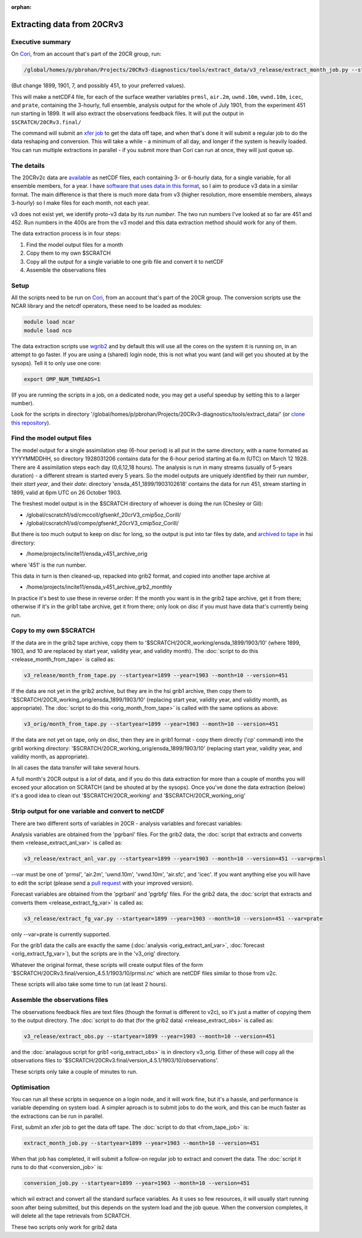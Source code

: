 :orphan:

Extracting data from 20CRv3
===========================

Executive summary
-----------------

On `Cori <http://www.nersc.gov/users/computational-systems/cori/>`_, from an account that's part of the 20CR group, run:

.. code-block:: bash

   /global/homes/p/pbrohan/Projects/20CRv3-diagnostics/tools/extract_data/v3_release/extract_month_job.py --startyear=1899 --year=1901 --month=7 --version=451

(But change 1899, 1901, 7, and possibly 451, to your preferred values).

This will make a netCDF4 file, for each of the surface weather variables ``prmsl``, ``air.2m``, ``uwnd.10m``, ``vwnd.10m``, ``icec``, and ``prate``, containing the 3-hourly, full ensemble, analysis output for the whole of July 1901, from the experiment 451 run starting in 1899. It will also extract the observations feedback files. It will put the output in ``$SCRATCH/20CRv3.final/``

The command will submit an `xfer job <http://www.nersc.gov/users/computational-systems/cori/running-jobs/advanced-running-jobs-options/>`_ to get the data off tape, and when that's done it will submit a regular job to do the data reshaping and conversion. This will take a while - a minimum of all day, and longer if the system is heavily loaded. You can run multiple extractions in parallel - if you submit more than Cori can run at once, they will just queue up.

The details
-----------

The 20CRv2c data are `available <http://portal.nersc.gov/project/20C_Reanalysis/>`_ as netCDF files, each containing 3- or 6-hourly data, for a single variable, for all ensemble members, for a year. I have `software that uses data in this format <https://brohan.org/IRData>`_, so I aim to produce v3 data in a similar format. The main difference is that there is much more data from v3 (higher resolution, more ensemble members, always 3-hourly) so I make files for each month, not each year.

v3 does not exist yet, we identify proto-v3 data by its *run number*. The two run numbers I've looked at so far are 451 and 452. Run numbers in the 400s are from the v3 model and this data extraction method should work for any of them.

The data extraction process is in four steps:

1. Find the model output files for a month
2. Copy them to my own $SCRATCH
3. Copy all the output for a single variable to one grib file and convert it to netCDF
4. Assemble the observations files

Setup
-----

All the scripts need to be run on `Cori <http://www.nersc.gov/users/computational-systems/cori/>`_, from an account that's part of the 20CR group.
The conversion scripts use the NCAR library and the netcdf operators, these need to be loaded as modules:

.. code-block:: bash

   module load ncar
   module load nco

The data extraction scripts use `wgrib2 <http://www.cpc.ncep.noaa.gov/products/wesley/wgrib2/>`_ and by default this will use all the cores on the system it is running on, in an attempt to go faster. If you are using a (shared) login node, this is not what you want (and will get you shouted at by the sysops). Tell it to only use one core:

.. code-block:: bash

   export OMP_NUM_THREADS=1

(If you are running the scripts in a job, on a dedicated node, you may get a useful speedup by setting this to a larger number).

Look for the scripts in directory '/global/homes/p/pbrohan/Projects/20CRv3-diagnostics/tools/extract_data/' (or `clone this repository <https://github.com/oldweather/20CRv3-diagnostics>`_).

Find the model output files
---------------------------

The model output for a single assimilation step (6-hour period) is all put in the same directory, with a name formated as YYYYMMDDHH, so directory 1928031206 contains data for the 6-hour period starting at 6a.m (UTC) on March 12 1928. There are 4 assimilation steps each day (0,6,12,18 hours). The analysis is run in many streams (usually of 5-years duration) - a different stream is started every 5 years. So the model outputs are uniquely identified by their *run number*, their *start year*, and their *date*: directory 'ensda_451_1899/1903102618' contains the data for run 451, stream starting in 1899, valid at 6pm UTC on 26 October 1903.

The freshest model output is in the $SCRATCH directory of whoever is doing the run (Chesley or Gil):

* /global/cscratch1/sd/cmccoll/gfsenkf_20crV3_cmip5oz_CoriII/
* /global/cscratch1/sd/compo/gfsenkf_20crV3_cmip5oz_CoriII/

But there is too much output to keep on disc for long, so the output is put into tar files by date, and `archived to tape <http://www.nersc.gov/users/storage-and-file-systems/hpss/storing-and-retrieving-data/clients/hsi-usage/>`_ in hsi directory:

* /home/projects/incite11/ensda_v451_archive_orig

where '451' is the run number.

This data in turn is then cleaned-up, repacked into grib2 format, and copied into another tape archive at 

* /home/projects/incite11/ensda_v451_archive_grb2_monthly

In practice it's best to use these in reverse order: If the month you want is in the grib2 tape archive, get it from there; otherwise if it's in the grib1 tabe archive, get it from there; only look on disc if you must have data that's currently being run.

Copy to my own $SCRATCH
-----------------------

If the data are in the grib2 tape archive, copy them to '$SCRATCH/20CR_working/ensda_1899/1903/10' (where 1899, 1903, and 10 are replaced by start year, validity year, and validity month). The :doc:`script to do this <release_month_from_tape>` is called as:

.. code-block:: bash

    v3_release/month_from_tape.py --startyear=1899 --year=1903 --month=10 --version=451

If the data are not yet in the grib2 archive, but they are in the hsi grib1 archive, then copy them to '$SCRATCH/20CR_working_orig/ensda_1899/1903/10' (replacing start year, validity year, and validity month, as appropriate). The :doc:`script to do this <orig_month_from_tape>` is called with the same options as above:

.. code-block:: bash

    v3_orig/month_from_tape.py --startyear=1899 --year=1903 --month=10 --version=451

If the data are not yet on tape, only on disc, then they are in grib1 format - copy them directly ('cp' command) into the grib1 working directory: '$SCRATCH/20CR_working_orig/ensda_1899/1903/10' (replacing start year, validity year, and validity month, as appropriate).

In all cases the data transfer will take several hours.

A full month's 20CR output is a *lot* of data, and if you do this data extraction for more than a couple of months you will exceed your allocation on SCRATCH (and be shouted at by the sysops). Once you've done the data extraction (below) it's a good idea to clean out '$SCRATCH/20CR_working' and '$SCRATCH/20CR_working_orig'

Strip output for one variable and convert to netCDF
---------------------------------------------------

There are two different sorts of variables in 20CR - analysis variables and forecast variables:

Analysis variables are obtained from the 'pgrbanl' files. For the grib2 data, the :doc:`script that extracts and converts them <release_extract_anl_var>` is called as:

.. code-block:: bash

    v3_release/extract_anl_var.py --startyear=1899 --year=1903 --month=10 --version=451 --var=prmsl

--var must be one of 'prmsl', 'air.2m', 'uwnd.10m', 'vwnd.10m', 'air.sfc', and 'icec'. If you want anything else you will have to edit the script (please send a `pull request <http://oss-watch.ac.uk/resources/pullrequest>`_ with your improved version).

Forecast variables are obtained from the 'pgrbanl' and 'pgrbfg' files. For the grib2 data, the :doc:`script that extracts and converts them <release_extract_fg_var>` is called as:

.. code-block:: bash

    v3_release/extract_fg_var.py --startyear=1899 --year=1903 --month=10 --version=451 --var=prate

only --var=prate is currently supported.

For the grib1 data the calls are exactly the same (:doc:`analysis <orig_extract_anl_var>`, :doc:`forecast <orig_extract_fg_var>`), but the scripts are in the 'v3_orig' directory.

Whatever the original format, these scripts will create output files of the form '$SCRATCH/20CRv3.final/version_4.5.1/1903/10/prmsl.nc' which are netCDF files similar to those from v2c.

These scripts will also take some time to run (at least 2 hours).

Assemble the observations files
-------------------------------

The observations feedback files are text files (though the format is different to v2c), so it's just a matter of copying them to the output directory. The :doc:`script to do that (for the grib2 data) <release_extract_obs>` is called as:

.. code-block:: bash

    v3_release/extract_obs.py --startyear=1899 --year=1903 --month=10 --version=451

and the :doc:`analagous script for grib1 <orig_extract_obs>` is in directory v3_orig. Either of these will copy all the observations files to '$SCRATCH/20CRv3.final/version_4.5.1/1903/10/observations'. 

These scripts only take a couple of minutes to run.

Optimisation
------------

You can run all these scripts in sequence on a login node, and it will work fine, but it's a hassle, and performance is variable depending on system load. A simpler aproach is to submit jobs to do the work, and this can be much faster as the extractions can be run in parallel.

First, submit an xfer job to get the data off tape. The :doc:`script to do that <from_tape_job>` is:

.. code-block:: bash

    extract_month_job.py --startyear=1899 --year=1903 --month=10 --version=451

When that job has completed, it will submit a follow-on regular job to extract and convert the data. The :doc:`script it runs to do that <conversion_job>` is:

.. code-block:: bash

    conversion_job.py --startyear=1899 --year=1903 --month=10 --version=451

which wil extract and convert all the standard surface variables. As it uses so few resources, it will usually start running soon after being submitted, but this depends on the system load and the job queue. When the conversion completes, it will delete all the tape retrievals from SCRATCH.

These two scripts only work for grib2 data
